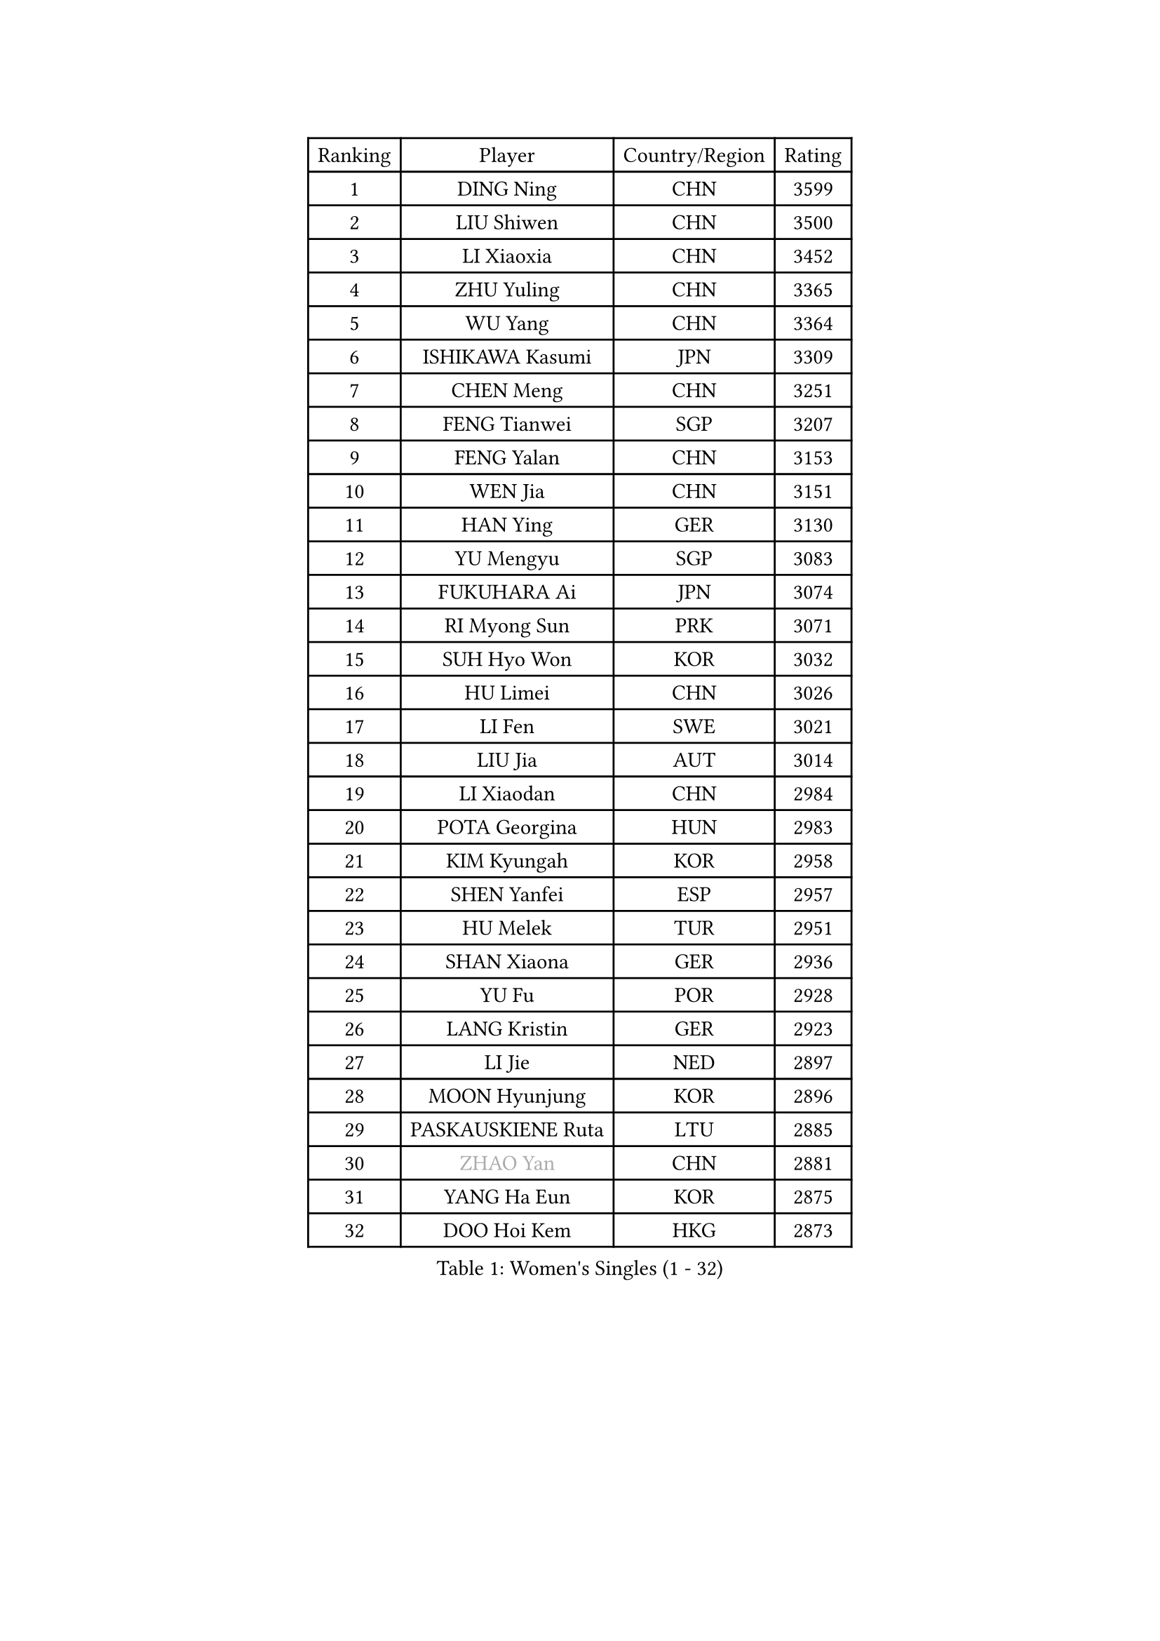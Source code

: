 
#set text(font: ("Courier New", "NSimSun"))
#figure(
  caption: "Women's Singles (1 - 32)",
    table(
      columns: 4,
      [Ranking], [Player], [Country/Region], [Rating],
      [1], [DING Ning], [CHN], [3599],
      [2], [LIU Shiwen], [CHN], [3500],
      [3], [LI Xiaoxia], [CHN], [3452],
      [4], [ZHU Yuling], [CHN], [3365],
      [5], [WU Yang], [CHN], [3364],
      [6], [ISHIKAWA Kasumi], [JPN], [3309],
      [7], [CHEN Meng], [CHN], [3251],
      [8], [FENG Tianwei], [SGP], [3207],
      [9], [FENG Yalan], [CHN], [3153],
      [10], [WEN Jia], [CHN], [3151],
      [11], [HAN Ying], [GER], [3130],
      [12], [YU Mengyu], [SGP], [3083],
      [13], [FUKUHARA Ai], [JPN], [3074],
      [14], [RI Myong Sun], [PRK], [3071],
      [15], [SUH Hyo Won], [KOR], [3032],
      [16], [HU Limei], [CHN], [3026],
      [17], [LI Fen], [SWE], [3021],
      [18], [LIU Jia], [AUT], [3014],
      [19], [LI Xiaodan], [CHN], [2984],
      [20], [POTA Georgina], [HUN], [2983],
      [21], [KIM Kyungah], [KOR], [2958],
      [22], [SHEN Yanfei], [ESP], [2957],
      [23], [HU Melek], [TUR], [2951],
      [24], [SHAN Xiaona], [GER], [2936],
      [25], [YU Fu], [POR], [2928],
      [26], [LANG Kristin], [GER], [2923],
      [27], [LI Jie], [NED], [2897],
      [28], [MOON Hyunjung], [KOR], [2896],
      [29], [PASKAUSKIENE Ruta], [LTU], [2885],
      [30], [#text(gray, "ZHAO Yan")], [CHN], [2881],
      [31], [YANG Ha Eun], [KOR], [2875],
      [32], [DOO Hoi Kem], [HKG], [2873],
    )
  )#pagebreak()

#set text(font: ("Courier New", "NSimSun"))
#figure(
  caption: "Women's Singles (33 - 64)",
    table(
      columns: 4,
      [Ranking], [Player], [Country/Region], [Rating],
      [33], [LI Qian], [POL], [2870],
      [34], [LEE Ho Ching], [HKG], [2863],
      [35], [RI Mi Gyong], [PRK], [2863],
      [36], [HIRANO Sayaka], [JPN], [2859],
      [37], [SOLJA Petrissa], [GER], [2858],
      [38], [LI Jiao], [NED], [2855],
      [39], [SAMARA Elizabeta], [ROU], [2848],
      [40], [ISHIGAKI Yuka], [JPN], [2844],
      [41], [NG Wing Nam], [HKG], [2835],
      [42], [CHEN Szu-Yu], [TPE], [2824],
      [43], [PAVLOVICH Viktoria], [BLR], [2822],
      [44], [JIANG Huajun], [HKG], [2821],
      [45], [KATO Miyu], [JPN], [2820],
      [46], [JEON Jihee], [KOR], [2820],
      [47], [KIM Hye Song], [PRK], [2813],
      [48], [YANG Xiaoxin], [MON], [2806],
      [49], [EKHOLM Matilda], [SWE], [2805],
      [50], [WU Jiaduo], [GER], [2803],
      [51], [HAYATA Hina], [JPN], [2798],
      [52], [MORIZONO Misaki], [JPN], [2797],
      [53], [MONTEIRO DODEAN Daniela], [ROU], [2797],
      [54], [POLCANOVA Sofia], [AUT], [2793],
      [55], [SOLJA Amelie], [AUT], [2793],
      [56], [BATRA Manika], [IND], [2787],
      [57], [ABE Megumi], [JPN], [2786],
      [58], [SZOCS Bernadette], [ROU], [2781],
      [59], [PESOTSKA Margaryta], [UKR], [2779],
      [60], [VACENOVSKA Iveta], [CZE], [2779],
      [61], [LEE Eunhee], [KOR], [2777],
      [62], [MADARASZ Dora], [HUN], [2777],
      [63], [PARTYKA Natalia], [POL], [2777],
      [64], [MU Zi], [CHN], [2775],
    )
  )#pagebreak()

#set text(font: ("Courier New", "NSimSun"))
#figure(
  caption: "Women's Singles (65 - 96)",
    table(
      columns: 4,
      [Ranking], [Player], [Country/Region], [Rating],
      [65], [WINTER Sabine], [GER], [2775],
      [66], [PARK Youngsook], [KOR], [2771],
      [67], [WAKAMIYA Misako], [JPN], [2768],
      [68], [KIM Jong], [PRK], [2768],
      [69], [GRZYBOWSKA-FRANC Katarzyna], [POL], [2766],
      [70], [LEE I-Chen], [TPE], [2765],
      [71], [LI Xue], [FRA], [2765],
      [72], [HIRANO Miu], [JPN], [2762],
      [73], [MITTELHAM Nina], [GER], [2761],
      [74], [LI Chunli], [NZL], [2759],
      [75], [XIAN Yifang], [FRA], [2759],
      [76], [EERLAND Britt], [NED], [2759],
      [77], [TIKHOMIROVA Anna], [RUS], [2757],
      [78], [YOON Sunae], [KOR], [2757],
      [79], [SATO Hitomi], [JPN], [2755],
      [80], [NI Xia Lian], [LUX], [2751],
      [81], [SIBLEY Kelly], [ENG], [2750],
      [82], [TIE Yana], [HKG], [2748],
      [83], [LIU Xi], [CHN], [2746],
      [84], [LIN Ye], [SGP], [2744],
      [85], [MAEDA Miyu], [JPN], [2743],
      [86], [ITO Mima], [JPN], [2742],
      [87], [#text(gray, "NONAKA Yuki")], [JPN], [2740],
      [88], [HAMAMOTO Yui], [JPN], [2734],
      [89], [#text(gray, "ZHU Chaohui")], [CHN], [2733],
      [90], [CHENG I-Ching], [TPE], [2729],
      [91], [CHOI Moonyoung], [KOR], [2723],
      [92], [ZHANG Qiang], [CHN], [2712],
      [93], [PENKAVOVA Katerina], [CZE], [2711],
      [94], [LIU Gaoyang], [CHN], [2711],
      [95], [MORI Sakura], [JPN], [2702],
      [96], [FEHER Gabriela], [SRB], [2701],
    )
  )#pagebreak()

#set text(font: ("Courier New", "NSimSun"))
#figure(
  caption: "Women's Singles (97 - 128)",
    table(
      columns: 4,
      [Ranking], [Player], [Country/Region], [Rating],
      [97], [IVANCAN Irene], [GER], [2697],
      [98], [PROKHOROVA Yulia], [RUS], [2696],
      [99], [PARK Seonghye], [KOR], [2689],
      [100], [LIU Xin], [CHN], [2689],
      [101], [IACOB Camelia], [ROU], [2686],
      [102], [MIKHAILOVA Polina], [RUS], [2680],
      [103], [#text(gray, "SEOK Hajung")], [KOR], [2678],
      [104], [SO Eka], [JPN], [2677],
      [105], [STRBIKOVA Renata], [CZE], [2676],
      [106], [MATSUDAIRA Shiho], [JPN], [2672],
      [107], [LOVAS Petra], [HUN], [2671],
      [108], [SHENG Dandan], [CHN], [2668],
      [109], [KOMWONG Nanthana], [THA], [2654],
      [110], [#text(gray, "NEMOTO Riyo")], [JPN], [2653],
      [111], [KHETKHUAN Tamolwan], [THA], [2653],
      [112], [SILVA Yadira], [MEX], [2652],
      [113], [MANTZ Chantal], [GER], [2651],
      [114], [MATSUZAWA Marina], [JPN], [2649],
      [115], [ZHOU Yihan], [SGP], [2648],
      [116], [TIAN Yuan], [CRO], [2646],
      [117], [GU Yuting], [CHN], [2645],
      [118], [#text(gray, "YAMANASHI Yuri")], [JPN], [2644],
      [119], [#text(gray, "DRINKHALL Joanna")], [ENG], [2642],
      [120], [HE Zhuojia], [CHN], [2638],
      [121], [YOO Eunchong], [KOR], [2636],
      [122], [BALAZOVA Barbora], [SVK], [2634],
      [123], [ZHANG Lily], [USA], [2633],
      [124], [ZHANG Mo], [CAN], [2631],
      [125], [KUMAHARA Luca], [BRA], [2631],
      [126], [TAN Wenling], [ITA], [2631],
      [127], [BARTHEL Zhenqi], [GER], [2630],
      [128], [CHE Xiaoxi], [CHN], [2630],
    )
  )